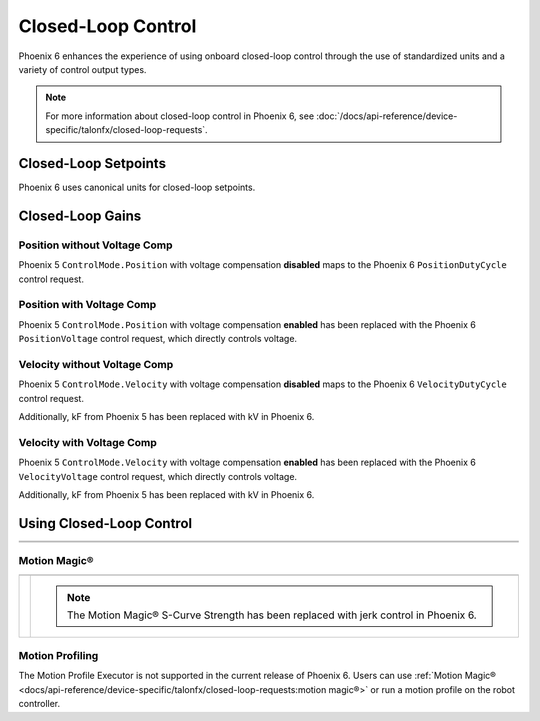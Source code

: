 Closed-Loop Control
===================

Phoenix 6 enhances the experience of using onboard closed-loop control through the use of standardized units and a variety of control output types.

.. note:: For more information about closed-loop control in Phoenix 6, see :doc:`/docs/api-reference/device-specific/talonfx/closed-loop-requests`.

.. raw:: html

    <script src="https://polyfill.io/v3/polyfill.min.js?features=es6"></script>
    <script id="MathJax-script" async src="https://cdn.jsdelivr.net/npm/mathjax@3/es5/tex-mml-chtml.js"></script>

    <style>
        table.center, table.center th, table.center td {
            border: 1px solid white;
            border-collapse: collapse;
            padding: 5px;
            text-align: center;
        }

        .tableOverflow {
            overflow: scroll;
        }

        td.overflow {
            max-width: 550px;
            overflow: scroll;
        }

        @media screen and (max-width: 480px) {
            td.overflow {
                max-width: 0;
                overflow: scroll;
            }

            .tableOverflow {
                max-width: 480px;
            }
        }

    </style>

Closed-Loop Setpoints
---------------------

Phoenix 6 uses canonical units for closed-loop setpoints.

.. raw:: html

    <div class="tableOverflow">
        <table class="center">
            <tr>
                <th colspan="5">Setpoint Conversion</th>
            </tr>
            <tr>
                <th></th>
                <th>Name</th>
                <th>Value</th>
                <th>Units</th>
                <th>Formula</th>
            </tr>
            <tr>
                <th rowspan="2">Position</th>
                <td>Original</td>
                <td><input type="number" id="pos_entry" min="-99999999" max="99999999" placeholder="0"></td>
                <td>\(\mathrm{raw\_units}\)</td>
                <td class="overflow">\(x_{\mathrm{old}}\)</td>
            </tr>
            <tr>
                <td>New</td>
                <td><input type="number" readonly="readonly" id="new_pos" min="-99999999" max="99999999" placeholder="0"></input></td>
                <td>\(\mathrm{rotations}\)</td>
                <td class="overflow">\(x_{\mathrm{new}}=x_{\mathrm{old}} \cdot \frac{1}{2048} \frac{\mathrm{rot}}{\mathrm{raw\_unit}}\)</td>
            </tr>
            <tr>
                <th rowspan="2">Velocity</th>
                <td>Original</td>
                <td><input type="number" id="vel_entry"  min="-99999999" max="99999999" placeholder="0"></td>
                <td>\(\frac{\mathrm{raw\_units}}{\mathrm{100ms}}\)</td>
                <td class="overflow">\(v_{\mathrm{old}}\)</td>
            </tr>
            <tr>
                <td>New</td>
                <td><input type="number" readonly="readonly" id="new_vel"  min="-99999999" max="99999999" placeholder="0"></input></td>
                <td>\(\frac{\mathrm{rot}}{\mathrm{second}}\)</td>
                <td class="overflow">\(v_{\mathrm{new}}=v_{\mathrm{old}} \cdot \frac{1}{2048} \frac{\mathrm{rot}}{\mathrm{raw\_unit}} \cdot 10 \frac{\mathrm{100ms}}{\mathrm{second}} \)</td>
            </tr>
            <tr>
                <th rowspan="2">Acceleration</th>
                <td>Original</td>
                <td><input type="number" id="accel_entry"  min="-99999999" max="99999999" placeholder="0"></td>
                <td>\(\frac{\mathrm{raw\_units}}{\mathrm{100ms} \cdot \mathrm{second}}\)</td>
                <td class="overflow">\(a_{\mathrm{old}}\)</td>
            </tr>
            <tr>
                <td>New</td>
                <td><input type="number" readonly="readonly" id="new_accel"  min="-99999999" max="99999999" placeholder="0"></input></td>
                <td>\(\frac{\mathrm{rot}}{\mathrm{second}^2}\)</td>
                <td class="overflow">\(a_{\mathrm{new}}=a_{\mathrm{old}} \cdot \frac{1}{2048} \frac{\mathrm{rot}}{\mathrm{raw\_unit}} \cdot 10 \frac{\mathrm{100ms}}{\mathrm{second}} \)</td>
            </tr>
        </table>
    </div>

Closed-Loop Gains
-----------------

Position without Voltage Comp
^^^^^^^^^^^^^^^^^^^^^^^^^^^^^

Phoenix 5 ``ControlMode.Position`` with voltage compensation **disabled** maps to the Phoenix 6 ``PositionDutyCycle`` control request.

.. raw:: html

    <div class="tableOverflow">
        <table class="center">
            <tr>
                <th colspan="5">Position without Voltage Compensation</th>
            </tr>
            <tr>
                <th></th>
                <th>Name</th>
                <th>Value</th>
                <th>Units</th>
                <th>Formula</th>
            </tr>
            <tr>
                <th rowspan="2">kP</th>
                <td>Original</td>
                <td><input type="number" id="kP_entry" min="0" max="1024" placeholder="0"></td>
                <td>\(\frac{\mathrm{raw\_output}}{\mathrm{unit}}\)</td>
                <td class="overflow">\(kP_{\mathrm{old}}\)</td>
            </tr>
            <tr>
                <td>New</td>
                <td><input type="number" readonly="readonly" id="new_kP" min="0" max="1024" placeholder="0"></input></td>
                <td>\(\frac{\mathrm{duty\_cycle}}{\mathrm{rot}}\)</td>
                <td class="overflow">\(kP_{\mathrm{new}}=kP_{\mathrm{old}} \cdot 2048 \frac{\mathrm{unit}}{\mathrm{rot}} \cdot \frac{1}{1023} \frac{\mathrm{duty\_cycle}}{\mathrm{raw\_output}}\)</td>
            </tr>
            <tr>
                <th rowspan="2">kI</th>
                <td>Original</td>
                <td><input type="number" id="kI_entry" min="0" max="1024" placeholder="0"></td>
                <td>\(\frac{\mathrm{raw\_output}}{\mathrm{unit} \cdot \mathrm{millisecond}}\)</td>
                <td class="overflow">\(kI_{\mathrm{old}}\)</td>
            </tr>
            <tr>
                <td>New</td>
                <td><input type="number" readonly="readonly" id="new_kI" min="0" max="1024" placeholder="0"></input></td>
                <td>\(\frac{\mathrm{duty\_cycle}}{\mathrm{rot} \cdot \mathrm{second}}\)</td>
                <td class="overflow">\(kI_{\mathrm{new}}=kI_{\mathrm{old}} \cdot 2048 \frac{\mathrm{unit}}{\mathrm{rot}} \cdot \frac{1}{1023} \frac{\mathrm{duty\_cycle}}{\mathrm{raw\_output}} \cdot 1000 \frac{\mathrm{millisecond}}{\mathrm{second}}\)</td>
            </tr>
            <tr>
                <th rowspan="2">kD</th>
                <td>Original</td>
                <td><input type="number" id="kD_entry" min="0" max="1024" placeholder="0"></td>
                <td>\(\frac{\mathrm{raw\_output}}{\mathrm{unit} / \mathrm{millisecond}}\)</td>
                <td class="overflow">\(kD_{\mathrm{old}}\)</td>
            </tr>
            <tr>
                <td>New</td>
                <td><input type="number" readonly="readonly" id="new_kD" min="0" max="1024" placeholder="0"></input></td>
                <td>\(\frac{\mathrm{duty\_cycle}}{\mathrm{rot} / \mathrm{second}}\)</td>
                <td class="overflow">\(kD_{\mathrm{new}}=kD_{\mathrm{old}} \cdot 2048 \frac{\mathrm{unit}}{\mathrm{rot}} \cdot \frac{1}{1023} \frac{\mathrm{duty\_cycle}}{\mathrm{raw\_output}} \cdot \frac{1}{1000} \frac{\mathrm{second}}{\mathrm{millisecond}}\)</td>
            </tr>
        </table>
    </div>
    <br />

Position with Voltage Comp
^^^^^^^^^^^^^^^^^^^^^^^^^^

Phoenix 5 ``ControlMode.Position`` with voltage compensation **enabled** has been replaced with the Phoenix 6 ``PositionVoltage`` control request, which directly controls voltage.

.. raw:: html

    <div class="tableOverflow">
        <table class="center">
            <tr>
                <th colspan="5">Position with Voltage Compensation</th>
            </tr>
            <tr>
                <th colspan="5"><label for="volt_comp_value">Voltage Compensation Value: </label><input type="number" id="volt_comp_value" min="0" max="36" placeholder="12"></th>
            </tr>
            <tr>
                <th></th>
                <th>Name</th>
                <th>Value</th>
                <th>Units</th>
                <th>Formula</th>
            </tr>
            <tr>
                <th rowspan="2">kP</th>
                <td>Original</td>
                <td><input type="number" id="kP_pos_volt_entry" min="0" max="1024" placeholder="0"></td>
                <td>\(\frac{\mathrm{\mathrm{raw\_output}}}{\mathrm{unit}}\)</td>
                <td class="overflow">\(kP_{\mathrm{old}}\)</td>
            </tr>
            <tr>
                <td>New</td>
                <td><input type="number" readonly="readonly" id="new_kP_pos_volt" min="0" max="1024" placeholder="0"></input></td>
                <td>\(\frac{\mathrm{V}}{\mathrm{rot}}\)</td>
                <td class="overflow">\(kP_{\mathrm{new}}=kP_{\mathrm{old}} \cdot 2048 \frac{\mathrm{unit}}{\mathrm{rot}} \cdot \frac{1}{1023} \frac{\mathrm{duty\_cycle}}{\mathrm{raw\_output}} \cdot \mathrm{V\_comp} \frac{\mathrm{V}}{\mathrm{duty\_cycle}}\)</td>
            </tr>
            <tr>
                <th rowspan="2">kI</th>
                <td>Original</td>
                <td><input type="number" id="kI_pos_volt_entry" min="0" max="1024" placeholder="0"></td>
                <td>\(\frac{\mathrm{\mathrm{raw\_output}}}{\mathrm{unit} \cdot \mathrm{millisecond}}\)</td>
                <td class="overflow">\(kI_{\mathrm{old}}\)</td>
            </tr>
            <tr>
                <td>New</td>
                <td><input type="number" readonly="readonly" id="new_kI_pos_volt" min="0" max="1024" placeholder="0"></input></td>
                <td>\(\frac{\mathrm{V}}{\mathrm{rot} \cdot \mathrm{second}}\)</td>
                <td class="overflow">\(kI_{\mathrm{new}}=kI_{\mathrm{old}} \cdot 2048 \frac{\mathrm{unit}}{\mathrm{rot}} \cdot \frac{1}{1023} \frac{\mathrm{duty\_cycle}}{\mathrm{raw\_output}} \cdot 1000 \frac{\mathrm{millisecond}}{\mathrm{second}} \cdot \mathrm{V\_comp} \frac{\mathrm{V}}{\mathrm{duty\_cycle}}\)</td>
            </tr>
            <tr>
                <th rowspan="2">kD</th>
                <td>Original</td>
                <td><input type="number" id="kD_pos_volt_entry" min="0" max="1024" placeholder="0"></td>
                <td>\(\frac{\mathrm{\mathrm{raw\_output}}}{\mathrm{unit} / \mathrm{millisecond}}\)</td>
                <td class="overflow">\(kD_{\mathrm{old}}\)</td>
            </tr>
            <tr>
                <td>New</td>
                <td><input type="number" readonly="readonly" id="new_kD_pos_volt" min="0" max="1024" placeholder="0"></input></td>
                <td>\(\frac{\mathrm{V}}{\mathrm{rot} / \mathrm{second}}\)</td>
                <td class="overflow">\(kD_{\mathrm{new}}=kD_{\mathrm{old}} \cdot 2048 \frac{\mathrm{unit}}{\mathrm{rot}} \cdot \frac{1}{1023} \frac{\mathrm{duty\_cycle}}{\mathrm{raw\_output}} \cdot \frac{1}{1000} \frac{\mathrm{second}}{\mathrm{millisecond}} \cdot \mathrm{V\_comp} \frac{\mathrm{V}}{\mathrm{duty\_cycle}}\)</td>
            </tr>
        </table>
    </div>
    <br />

Velocity without Voltage Comp
^^^^^^^^^^^^^^^^^^^^^^^^^^^^^

Phoenix 5 ``ControlMode.Velocity`` with voltage compensation **disabled** maps to the Phoenix 6 ``VelocityDutyCycle`` control request.

Additionally, kF from Phoenix 5 has been replaced with kV in Phoenix 6.

.. raw:: html

    <div class="tableOverflow">
        <table class="center">
            <tr>
                <th colspan="5">Velocity without Voltage Compensation</th>
            </tr>
            <tr>
                <th></th>
                <th>Name</th>
                <th>Value</th>
                <th>Units</th>
                <th>Formula</th>
            </tr>
            <tr>
                <th rowspan="2">kP</th>
                <td>Original</td>
                <td><input type="number" id="kP_vel_entry" min="0" max="1024" placeholder="0"></td>
                <td>\(\frac{\mathrm{raw\_output}}{\mathrm{unit} / \mathrm{100ms}}\)</td>
                <td class="overflow">\(kP_{\mathrm{old}}\)</td>
            </tr>
            <tr>
                <td>New</td>
                <td><input type="number" readonly="readonly" id="new_kP_vel" min="0" max="1024" placeholder="0"></input></td>
                <td>\(\frac{\mathrm{duty\_cycle}}{\mathrm{rot} / \mathrm{sec}}\)</td>
                <td class="overflow">\(kP_{\mathrm{new}}=kP_{\mathrm{old}} \cdot 2048 \frac{\mathrm{unit}}{\mathrm{rot}} \cdot \frac{1}{1023} \frac{\mathrm{duty\_cycle}}{\mathrm{raw\_output}} \cdot \frac{1}{10} \frac{\mathrm{sec}}{\mathrm{100ms}}\)</td>
            </tr>
            <tr>
                <th rowspan="2">kI</th>
                <td>Original</td>
                <td><input type="number" id="kI_vel_entry" min="0" max="1024" placeholder="0"></td>
                <td>\(\frac{\mathrm{raw\_output}}{(\mathrm{unit} / \mathrm{100ms}) \cdot \mathrm{millisecond}}\)</td>
                <td class="overflow">\(kI_{\mathrm{old}}\)</td>
            </tr>
            <tr>
                <td>New</td>
                <td><input type="number" readonly="readonly" id="new_kI_vel" min="0" max="1024" placeholder="0"></input></td>
                <td>\(\frac{\mathrm{duty\_cycle}}{\mathrm{rot}}\)</td>
                <td class="overflow">\(kI_{\mathrm{new}}=kI_{\mathrm{old}} \cdot 2048 \frac{\mathrm{unit}}{\mathrm{rot}} \cdot \frac{1}{1023} \frac{\mathrm{duty\_cycle}}{\mathrm{raw\_output}} \cdot 1000 \frac{\mathrm{millisecond}}{\mathrm{second}} \cdot \frac{1}{10} \frac{\mathrm{sec}}{\mathrm{100ms}}\)</td>
            </tr>
            <tr>
                <th rowspan="2">kD</th>
                <td>Original</td>
                <td><input type="number" id="kD_vel_entry" min="0" max="1024" placeholder="0"></td>
                <td>\(\frac{\mathrm{raw\_output}}{(\mathrm{unit} / \mathrm{100ms}) / \mathrm{millisecond}}\)</td>
                <td class="overflow">\(kD_{\mathrm{old}}\)</td>
            </tr>
            <tr>
                <td>New</td>
                <td><input type="number" readonly="readonly" id="new_kD_vel" min="0" max="1024" placeholder="0"></input></td>
                <td>\(\frac{\mathrm{duty\_cycle}}{\mathrm{rot} / \mathrm{second}^{2}}\)</td>
                <td class="overflow">\(kD_{\mathrm{new}}=kD_{\mathrm{old}} \cdot 2048 \frac{\mathrm{unit}}{\mathrm{rot}} \cdot \frac{1}{1023} \frac{\mathrm{duty\_cycle}}{\mathrm{raw\_output}} \cdot \frac{1}{1000} \frac{\mathrm{second}}{\mathrm{millisecond}} \cdot \frac{1}{10} \frac{\mathrm{sec}}{\mathrm{100ms}}\)</td>
            </tr>
            <tr>
                <th rowspan="2">kF<hr style="width:50%">kV</th>
                <td>Original</td>
                <td><input type="number" id="kF_vel_entry" min="0" max="1024" placeholder="0"></td>
                <td>\(\frac{\mathrm{raw\_output}}{\mathrm{unit} / \mathrm{100millisecond}}\)</td>
                <td class="overflow">\(kF_{\mathrm{old}}\)</td>
            </tr>
            <tr>
                <td>New</td>
                <td><input type="number" readonly="readonly" id="new_kF_vel" min="0" max="1024" placeholder="0"></input></td>
                <td>\(\frac{\mathrm{duty\_cycle}}{\mathrm{rot} / \mathrm{second}}\)</td>
                <td class="overflow">\(kV_{\mathrm{new}}=kF_{\mathrm{old}} \cdot 2048 \frac{\mathrm{unit}}{\mathrm{rot}} \cdot \frac{1}{1023} \frac{\mathrm{duty\_cycle}}{\mathrm{raw\_output}} \cdot \frac{1}{10} \frac{\mathrm{second}}{\mathrm{100ms}}\)</td>
            </tr>
        </table>
    </div>
    <br />

Velocity with Voltage Comp
^^^^^^^^^^^^^^^^^^^^^^^^^^

Phoenix 5 ``ControlMode.Velocity`` with voltage compensation **enabled** has been replaced with the Phoenix 6 ``VelocityVoltage`` control request, which directly controls voltage.

Additionally, kF from Phoenix 5 has been replaced with kV in Phoenix 6.

.. raw:: html

    <div class="tableOverflow">
        <table class="center">
            <tr>
                <th colspan="5">Velocity with Voltage Compensation</th>
            </tr>
            <tr>
                <th colspan="5"><label for="volt_comp_value_velocity">Voltage Compensation Value: </label><input type="number" id="volt_comp_value_velocity" min="0" max="36" placeholder="12"></th>
            </tr>
            <tr>
                <th></th>
                <th>Name</th>
                <th>Value</th>
                <th>Units</th>
                <th>Formula</th>
            </tr>
            <tr>
                <th rowspan="2">kP</th>
                <td>Original</td>
                <td><input type="number" id="kP_vel_volt_entry" min="0" max="1024" placeholder="0"></td>
                <td>\(\frac{\mathrm{\mathrm{raw\_output}}}{\mathrm{unit} / \mathrm{100ms}}\)</td>
                <td class="overflow">\(kP_{\mathrm{old}}\)</td>
            </tr>
            <tr>
                <td>New</td>
                <td><input type="number" readonly="readonly" id="new_kP_vel_volt" min="0" max="1024" placeholder="0"></input></td>
                <td>\(\frac{\mathrm{V}}{\mathrm{rot} / \mathrm{sec}}\)</td>
                <td class="overflow">\(kP_{\mathrm{new}}=kP_{\mathrm{old}} \cdot 2048 \frac{\mathrm{unit}}{\mathrm{rot}} \cdot \frac{1}{1023} \frac{\mathrm{duty\_cycle}}{\mathrm{raw\_output}} \cdot \frac{1}{10} \frac{\mathrm{second}}{\mathrm{100ms}} \cdot \mathrm{V\_comp} \frac{\mathrm{V}}{\mathrm{duty\_cycle}}\)</td>
            </tr>
            <tr>
                <th rowspan="2">kI</th>
                <td>Original</td>
                <td><input type="number" id="kI_vel_volt_entry" min="0" max="1024" placeholder="0"></td>
                <td>\(\frac{\mathrm{\mathrm{raw\_output}}}{(\mathrm{unit} / \mathrm{100ms}) \cdot \mathrm{millisecond}}\)</td>
                <td class="overflow">\(kI_{\mathrm{old}}\)</td>
            </tr>
            <tr>
                <td>New</td>
                <td><input type="number" readonly="readonly" id="new_kI_vel_volt" min="0" max="1024" placeholder="0"></input></td>
                <td>\(\frac{\mathrm{V}}{\mathrm{rot}}\)</td>
                <td class="overflow">\(kI_{\mathrm{new}}=kI_{\mathrm{old}} \cdot 2048 \frac{\mathrm{unit}}{\mathrm{rot}} \cdot \frac{1}{1023} \frac{\mathrm{duty\_cycle}}{\mathrm{raw\_output}} \cdot 1000 \frac{\mathrm{millisecond}}{\mathrm{second}} \cdot \frac{1}{10} \frac{\mathrm{second}}{\mathrm{100ms}} \cdot \mathrm{V\_comp} \frac{\mathrm{V}}{\mathrm{duty\_cycle}}\)</td>
            </tr>
            <tr>
                <th rowspan="2">kD</th>
                <td>Original</td>
                <td><input type="number" id="kD_vel_volt_entry" min="0" max="1024" placeholder="0"></td>
                <td>\(\frac{\mathrm{\mathrm{raw\_output}}}{(\mathrm{unit} / \mathrm{100ms}) / \mathrm{millisecond}}\)</td>
                <td class="overflow">\(kD_{\mathrm{old}}\)</td>
            </tr>
            <tr>
                <td>New</td>
                <td><input type="number" readonly="readonly" id="new_kD_vel_volt" min="0" max="1024" placeholder="0"></input></td>
                <td>\(\frac{\mathrm{V}}{\mathrm{rot} / \mathrm{second}^{2}}\)</td>
                <td class="overflow">\(kD_{\mathrm{new}}=kD_{\mathrm{old}} \cdot 2048 \frac{\mathrm{unit}}{\mathrm{rot}} \cdot \frac{1}{1023} \frac{\mathrm{duty\_cycle}}{\mathrm{raw\_output}} \cdot \frac{1}{1000} \frac{\mathrm{second}}{\mathrm{millisecond}} \cdot \frac{1}{10} \frac{\mathrm{second}}{\mathrm{100ms}} \cdot \mathrm{V\_comp} \frac{\mathrm{V}}{\mathrm{duty\_cycle}}\)</td>
            </tr>
            <tr>
                <th rowspan="2">kF<hr style="width:50%">kV</th>
                <td>Original</td>
                <td><input type="number" id="kF_vel_volt_entry" min="0" max="1024" placeholder="0"></td>
                <td>\(\frac{\mathrm{\mathrm{raw\_output}}}{\mathrm{unit} / \mathrm{100ms}}\)</td>
                <td class="overflow">\(kF_{\mathrm{old}}\)</td>
            </tr>
            <tr>
                <td>New</td>
                <td><input type="number" readonly="readonly" id="new_kF_vel_volt" min="0" max="1024" placeholder="0"></input></td>
                <td>\(\frac{\mathrm{V}}{\mathrm{rot} / \mathrm{second}}\)</td>
                <td class="overflow">\(kV_{\mathrm{new}}=kF_{\mathrm{old}} \cdot 2048 \frac{\mathrm{unit}}{\mathrm{rot}} \cdot \frac{1}{1023} \frac{\mathrm{duty\_cycle}}{\mathrm{raw\_output}} \cdot \frac{1}{10} \frac{\mathrm{second}}{\mathrm{100ms}} \cdot \mathrm{V\_comp} \frac{\mathrm{V}}{\mathrm{duty\_cycle}}\)</td>
            </tr>
        </table>
    </div>
    <br />

.. raw:: html

    <script>
        /* Position calculator */
        kp_entry = document.getElementById("kP_entry");
        new_kp = document.getElementById("new_kP");
        kp_entry.addEventListener("input", (event) => {
            new_kp.value = event.target.value * 2048 / 1023;
        });

        ki_entry = document.getElementById("kI_entry");
        new_ki = document.getElementById("new_kI");
        ki_entry.addEventListener("input", (event) => {
            new_ki.value = event.target.value * 2048 / 1023 * 1000;
        });

        kd_entry = document.getElementById("kD_entry");
        new_kd = document.getElementById("new_kD");
        kd_entry.addEventListener("input", (event) => {
            new_kd.value = event.target.value * 2048 / 1023 / 1000;
        });

        /* Position with voltage compensation calculator */
        volt_comp_entry = document.getElementById("volt_comp_value");
        voltage_compensation_value = volt_comp_entry.placeholder;
        volt_comp_entry.addEventListener("input", (event) => {
            voltage_compensation_value = event.target.value;
            new_kp_pos_volt.value = kp_pos_volt_entry.value * voltage_compensation_value * 2048 / 1023;
            new_ki_pos_volt.value = ki_pos_volt_entry.value * voltage_compensation_value * 2048 / 1023 * 1000;
            new_kd_pos_volt.value = kd_pos_volt_entry.value * voltage_compensation_value * 2048 / 1023 / 1000;
        });
        kp_pos_volt_entry = document.getElementById("kP_pos_volt_entry");
        new_kp_pos_volt = document.getElementById("new_kP_pos_volt");
        kp_pos_volt_entry.addEventListener("input", (event) => {
            new_kp_pos_volt.value = event.target.value * voltage_compensation_value * 2048 / 1023;
        });

        ki_pos_volt_entry = document.getElementById("kI_pos_volt_entry");
        new_ki_pos_volt = document.getElementById("new_kI_pos_volt");
        ki_pos_volt_entry.addEventListener("input", (event) => {
            new_ki_pos_volt.value = event.target.value * voltage_compensation_value * 2048 / 1023 * 1000;
        });

        kd_pos_volt_entry = document.getElementById("kD_pos_volt_entry");
        new_kd_pos_volt = document.getElementById("new_kD_pos_volt");
        kd_pos_volt_entry.addEventListener("input", (event) => {
            new_kd_pos_volt.value = event.target.value * voltage_compensation_value * 2048 / 1023 / 1000;
        });


        /* Velocity calculator */
        kp_vel_entry = document.getElementById("kP_vel_entry");
        new_kp_vel = document.getElementById("new_kP_vel");
        kp_vel_entry.addEventListener("input", (event) => {
            new_kp_vel.value = event.target.value * 2048 / 1023 / 10;
        });

        ki_vel_entry = document.getElementById("kI_vel_entry");
        new_ki_vel = document.getElementById("new_kI_vel");
        ki_vel_entry.addEventListener("input", (event) => {
            new_ki_vel.value = event.target.value * 2048 / 1023 * 1000 / 10;
        });

        kd_vel_entry = document.getElementById("kD_vel_entry");
        new_kd_vel = document.getElementById("new_kD_vel");
        kd_vel_entry.addEventListener("input", (event) => {
            new_kd_vel.value = event.target.value * 2048 / 1023 / 1000 / 10;
        });

        kf_vel_entry = document.getElementById("kF_vel_entry");
        new_kf_vel = document.getElementById("new_kF_vel");
        kf_vel_entry.addEventListener("input", (event) => {
            new_kf_vel.value = event.target.value * 2048 / 1023 / 10;
        });


        /* Velocity with voltage compensation calculator */
        volt_comp_vel_entry = document.getElementById("volt_comp_value_velocity");
        voltage_compensation_velocity_value = volt_comp_vel_entry.placeholder;
        volt_comp_vel_entry.addEventListener("input", (event) => {
            voltage_compensation_velocity_value = event.target.value;
            new_kp_vel_volt.value = kp_vel_volt_entry.value * voltage_compensation_velocity_value * 2048 / 1023 / 10;
            new_ki_vel_volt.value = ki_vel_volt_entry.value * voltage_compensation_velocity_value * 2048 / 1023 * 1000 / 10;
            new_kd_vel_volt.value = kd_vel_volt_entry.value * voltage_compensation_velocity_value * 2048 / 1023 / 1000 / 10;
            new_kf_vel_volt.value = kf_vel_volt_entry.value * voltage_compensation_velocity_value * 2048 / 1023 / 10 / 10;
        });
        kp_vel_volt_entry = document.getElementById("kP_vel_volt_entry");
        new_kp_vel_volt = document.getElementById("new_kP_vel_volt");
        kp_vel_volt_entry.addEventListener("input", (event) => {
            new_kp_vel_volt.value = event.target.value * voltage_compensation_velocity_value * 2048 / 1023 / 10;
        });

        ki_vel_volt_entry = document.getElementById("kI_vel_volt_entry");
        new_ki_vel_volt = document.getElementById("new_kI_vel_volt");
        ki_vel_volt_entry.addEventListener("input", (event) => {
            new_ki_vel_volt.value = event.target.value * voltage_compensation_velocity_value * 2048 / 1023 * 1000 / 10;
        });

        kd_vel_volt_entry = document.getElementById("kD_vel_volt_entry");
        new_kd_vel_volt = document.getElementById("new_kD_vel_volt");
        kd_vel_volt_entry.addEventListener("input", (event) => {
            new_kd_vel_volt.value = event.target.value * voltage_compensation_velocity_value * 2048 / 1023 / 1000 / 10;
        });

        kf_vel_volt_entry = document.getElementById("kF_vel_volt_entry");
        new_kf_vel_volt = document.getElementById("new_kF_vel_volt");
        kf_vel_volt_entry.addEventListener("input", (event) => {
            new_kf_vel_volt.value = event.target.value * voltage_compensation_velocity_value * 2048 / 1023 / 10;
        });

        pos_entry = document.getElementById("pos_entry");
        new_pos = document.getElementById("new_pos");
        pos_entry.addEventListener("input", (event) => {
            new_pos.value = event.target.value / 2048;
        });

        vel_entry = document.getElementById("vel_entry");
        new_vel = document.getElementById("new_vel");
        vel_entry.addEventListener("input", (event) => {
            new_vel.value = event.target.value / 2048 * 10;
        });

        accel_entry = document.getElementById("accel_entry");
        new_accel = document.getElementById("new_accel");
        accel_entry.addEventListener("input", (event) => {
            new_accel.value = event.target.value / 2048 * 10;
        });
    </script>

Using Closed-Loop Control
-------------------------

.. list-table::
   :width: 100%
   :widths: 1 99

   * - .. centered:: v5
     - .. tab-set::

         .. tab-item:: Java
            :sync: Java

            .. code-block:: Java

               // robot init, set slot 0 gains
               m_motor.config_kF(0, 0.05, 50);
               m_motor.config_kP(0, 0.046, 50);
               m_motor.config_kI(0, 0.0002, 50);
               m_motor.config_kD(0, 4.2, 50);

               // enable voltage compensation
               m_motor.configVoltageComSaturation(12);
               m_motor.enableVoltageCompensation(true);

               // periodic, run velocity control with slot 0 configs,
               // target velocity of 50 rps (10240 ticks/100ms)
               m_motor.selectProfileSlot(0, 0);
               m_motor.set(ControlMode.Velocity, 10240);

         .. tab-item:: C++
            :sync: C++

            .. code-block:: cpp

               // robot init, set slot 0 gains
               m_motor.Config_kF(0, 0.05, 50);
               m_motor.Config_kP(0, 0.046, 50);
               m_motor.Config_kI(0, 0.0002, 50);
               m_motor.Config_kD(0, 4.2, 50);

               // enable voltage compensation
               m_motor.ConfigVoltageComSaturation(12);
               m_motor.EnableVoltageCompensation(true);

               // periodic, run velocity control with slot 0 configs,
               // target velocity of 50 rps (10240 ticks/100ms)
               m_motor.SelectProfileSlot(0, 0);
               m_motor.Set(ControlMode::Velocity, 10240);

   * - .. centered:: v6
     - .. tab-set::

         .. tab-item:: Java
            :sync: Java

            .. code-block:: java

               // class member variable
               VelocityVoltage m_velocity = new VelocityVoltage(0);

               // robot init, set slot 0 gains
               var slot0Configs = new Slot0Configs();
               slot0Configs.kV = 0.12;
               slot0Configs.kP = 0.11;
               slot0Configs.kI = 0.48;
               slot0Configs.kD = 0.01;
               m_talonFX.getConfigurator().apply(slot0Configs, 0.050);

               // periodic, run velocity control with slot 0 configs,
               // target velocity of 50 rps
               m_velocity.Slot = 0;
               m_motor.setControl(m_velocity.withVelocity(50));

         .. tab-item:: C++
            :sync: C++

            .. code-block:: cpp

               // class member variable
               controls::VelocityVoltage m_velocity{0_tps};

               // robot init, set slot 0 gains
               configs::Slot0Configs slot0Configs{};
               slot0Configs.kV = 0.12;
               slot0Configs.kP = 0.11;
               slot0Configs.kI = 0.48;
               slot0Configs.kD = 0.01;
               m_talonFX.GetConfigurator().Apply(slot0Configs, 50_ms);

               // periodic, run velocity control with slot 0 configs,
               // target velocity of 50 rps
               m_velocity.Slot = 0;
               m_motor.SetControl(m_velocity.WithVelocity(50_tps));

Motion Magic®
^^^^^^^^^^^^^

.. list-table::
   :width: 100%
   :widths: 1 99

   * - .. centered:: v5
     - .. tab-set::

         .. tab-item:: Java
            :sync: Java

            .. code-block:: Java

               // robot init, set slot 0 gains
               m_motor.config_kF(0, 0.05, 50);
               // PID runs on position
               m_motor.config_kP(0, 0.2, 50);
               m_motor.config_kI(0, 0, 50);
               m_motor.config_kD(0, 4.2, 50);

               // set Motion Magic settings
               m_motor.configMotionCruiseVelocity(16384); // 80 rps = 16384 ticks/100ms cruise velocity
               m_motor.configMotionAcceleration(32768); // 160 rps/s = 32768 ticks/100ms/s acceleration
               m_motor.configMotionSCurveStrength(3); // s-curve smoothing strength of 3

               // enable voltage compensation
               m_motor.configVoltageComSaturation(12);
               m_motor.enableVoltageCompensation(true);

               // periodic, run Motion Magic with slot 0 configs
               m_motor.selectProfileSlot(0, 0);
               // target position of 200 rotations (409600 ticks)
               // add 0.02 (2%) arbitrary feedforward to overcome friction
               m_motor.set(ControlMode.MotionMagic, 409600, DemandType.ArbitraryFeedforward, 0.02);

         .. tab-item:: C++
            :sync: C++

            .. code-block:: cpp

               // robot init, set slot 0 gains
               m_motor.Config_kF(0, 0.05, 50);
               // PID runs on position
               m_motor.Config_kP(0, 0.2, 50);
               m_motor.Config_kI(0, 0, 50);
               m_motor.Config_kD(0, 4.2, 50);

               // set Motion Magic settings
               m_motor.ConfigMotionCruiseVelocity(16384); // 80 rps = 16384 ticks/100ms cruise velocity
               m_motor.ConfigMotionAcceleration(32768); // 160 rps/s = 32768 ticks/100ms/s acceleration
               m_motor.ConfigMotionSCurveStrength(3); // s-curve smoothing strength of 3

               // enable voltage compensation
               m_motor.ConfigVoltageComSaturation(12);
               m_motor.EnableVoltageCompensation(true);

               // periodic, run Motion Magic with slot 0 configs
               m_motor.SelectProfileSlot(0, 0);
               // target position of 200 rotations (409600 ticks)
               // add 0.02 (2%) arbitrary feedforward to overcome friction
               m_motor.Set(ControlMode::MotionMagic, 409600, DemandType::ArbitraryFeedforward, 0.02);

   * - .. centered:: v6
     - .. compound::

         .. note:: The Motion Magic® S-Curve Strength has been replaced with jerk control in Phoenix 6.

         .. tab-set::

            .. tab-item:: Java
               :sync: Java

               .. code-block:: java

                  // class member variable
                  MotionMagicVoltage m_motmag = new MotionMagicVoltage(0);

                  // robot init
                  var talonFXConfigs = new TalonFXConfiguration();

                  // set slot 0 gains
                  var slot0Configs = talonFXConfigs.Slot0Configs;
                  slot0Configs.kS = 0.24; // add 0.24 V to overcome friction
                  slot0Configs.kV = 0.12; // apply 12 V for a target velocity of 100 rps
                  // PID runs on position
                  slot0Configs.kP = 4.8;
                  slot0Configs.kI = 0;
                  slot0Configs.kD = 0.1;

                  // set Motion Magic settings
                  var motionMagicConfigs = talonFXConfigs.MotionMagicConfigs;
                  motionMagicConfigs.MotionMagicCruiseVelocity = 80; // 80 rps cruise velocity
                  motionMagicConfigs.MotionMagicAcceleration = 160; // 160 rps/s acceleration (0.5 seconds)
                  motionMagicConfigs.MotionMagicJerk = 1600; // 1600 rps/s^2 jerk (0.1 seconds)

                  m_talonFX.getConfigurator().apply(talonFXConfigs, 0.050);

                  // periodic, run Motion Magic with slot 0 configs,
                  // target position of 200 rotations
                  m_motmag.Slot = 0;
                  m_motor.setControl(m_motmag.withPosition(200));

            .. tab-item:: C++
               :sync: C++

               .. code-block:: cpp

                  // class member variable
                  controls::MotionMagicVoltage m_motmag{0_tr};

                  // robot init
                  configs::TalonFXConfiguration talonFXConfigs{};

                  // set slot 0 gains
                  auto& slot0Configs = talonFXConfigs.Slot0Configs;
                  slot0Configs.kS = 0.24; // add 0.24 V to overcome friction
                  slot0Configs.kV = 0.12; // apply 12 V for a target velocity of 100 rps
                  // PID runs on position
                  slot0Configs.kP = 4.8;
                  slot0Configs.kI = 0;
                  slot0Configs.kD = 0.1;

                  // set Motion Magic settings
                  auto& motionMagicConfigs = talonFXConfigs.MotionMagicConfigs;
                  motionMagicConfigs.MotionMagicCruiseVelocity = 80; // 80 rps cruise velocity
                  motionMagicConfigs.MotionMagicAcceleration = 160; // 160 rps/s acceleration (0.5 seconds)
                  motionMagicConfigs.MotionMagicJerk = 1600; // 1600 rps/s^2 jerk (0.1 seconds)

                  m_talonFX.GetConfigurator().Apply(talonFXConfigs, 50_ms);

                  // periodic, run Motion Magic with slot 0 configs,
                  // target position of 200 rotations
                  m_motmag.Slot = 0;
                  m_motor.SetControl(m_motmag.WithPosition(200_tr));

Motion Profiling
^^^^^^^^^^^^^^^^

The Motion Profile Executor is not supported in the current release of Phoenix 6. Users can use :ref:`Motion Magic® <docs/api-reference/device-specific/talonfx/closed-loop-requests:motion magic®>` or run a motion profile on the robot controller.

